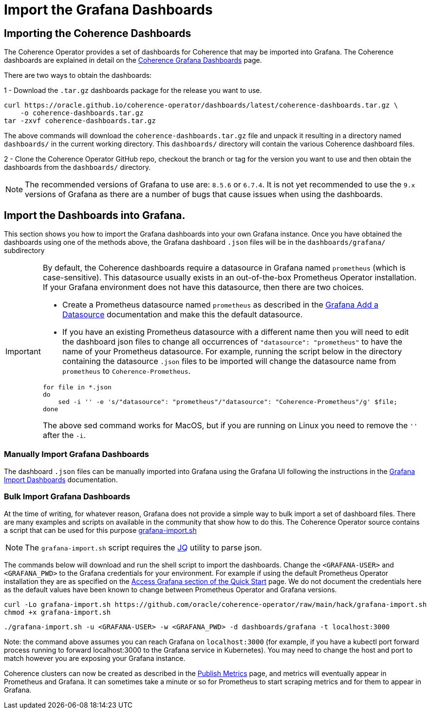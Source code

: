 ///////////////////////////////////////////////////////////////////////////////

    Copyright (c) 2020, 2023, Oracle and/or its affiliates.
    Licensed under the Universal Permissive License v 1.0 as shown at
    http://oss.oracle.com/licenses/upl.

///////////////////////////////////////////////////////////////////////////////

= Import the Grafana Dashboards

== Importing the Coherence Dashboards

The Coherence Operator provides a set of dashboards for Coherence that may be imported into Grafana.
The Coherence dashboards are explained in detail on the <<040_dashboards.adoc,Coherence Grafana Dashboards>> page.

There are two ways to obtain the dashboards:

1 - Download the `.tar.gz` dashboards package for the release you want to use.

[source,bash]
----
curl https://oracle.github.io/coherence-operator/dashboards/latest/coherence-dashboards.tar.gz \
    -o coherence-dashboards.tar.gz
tar -zxvf coherence-dashboards.tar.gz
----

The above commands will download the `coherence-dashboards.tar.gz` file and unpack it resulting in a
directory named `dashboards/` in the current working directory. This `dashboards/` directory will contain
the various Coherence dashboard files.


2 - Clone the Coherence Operator GitHub repo, checkout the branch or tag for the version you want to use and
then obtain the dashboards from the `dashboards/` directory.

NOTE: The recommended versions of Grafana to use are: `8.5.6` or `6.7.4`. It is not yet recommended to use the `9.x` versions of Grafana as there are a number of bugs that cause issues when using the dashboards.

== Import the Dashboards into Grafana.

This section shows you how to import the Grafana dashboards into your own Grafana instance.
Once you have obtained the dashboards using one of the methods above, the Grafana dashboard `.json` files will be in the `dashboards/grafana/` subdirectory

[IMPORTANT]
====
By default, the Coherence dashboards require a datasource in Grafana named `prometheus` (which is case-sensitive).
This datasource usually exists in an out-of-the-box Prometheus Operator installation.
If your Grafana environment does not have this datasource, then there are two choices.

* Create a Prometheus datasource named `prometheus` as described in the https://grafana.com/docs/grafana/latest/datasources/add-a-data-source/[Grafana Add a Datasource] documentation and make this the default datasource.

* If you have an existing Prometheus datasource with a different name then you will need to edit the dashboard json
files to change all occurrences of `"datasource": "prometheus"` to have the name of your Prometheus datasource.
For example, running the script below in the directory containing the datasource `.json` files to be imported will
change the datasource name from `prometheus` to `Coherence-Prometheus`.
[source,bash]
----
for file in *.json
do
    sed -i '' -e 's/"datasource": "prometheus"/"datasource": "Coherence-Prometheus"/g' $file;
done
----

The above sed command works for MacOS, but if you are running on Linux you need to remove the `''` after the `-i`.

====

=== Manually Import Grafana Dashboards

The dashboard `.json` files can be manually imported into Grafana using the Grafana UI following the instructions
in the
https://grafana.com/docs/grafana/latest/dashboards/build-dashboards/import-dashboards/[Grafana Import Dashboards]
documentation.

=== Bulk Import Grafana Dashboards

At the time of writing, for whatever reason, Grafana does not provide a simple way to bulk import a set of dashboard files.
There are many examples and scripts on available in the community that show how to do this.
The Coherence Operator source contains a script that can be used for this purpose
https://github.com/oracle/coherence-operator/raw/main/hack/grafana-import.sh[grafana-import.sh]

NOTE: The `grafana-import.sh` script requires the https://stedolan.github.io/jq/[JQ] utility to parse json.

The commands below will download and run the shell script to import the dashboards.
Change the `<GRAFANA-USER>` and `<GRAFANA_PWD>` to the Grafana credentials for your environment.
For example if using the default Prometheus Operator installation they are as specified on the
https://prometheus-operator.dev/docs/prologue/quick-start/#access-grafana[Access Grafana section of the Quick Start] page.
We do not document the credentials here as the default values have been known to change between Prometheus Operator and Grafana versions.

[source,bash]
----
curl -Lo grafana-import.sh https://github.com/oracle/coherence-operator/raw/main/hack/grafana-import.sh
chmod +x grafana-import.sh
----
[source,bash]
----
./grafana-import.sh -u <GRAFANA-USER> -w <GRAFANA_PWD> -d dashboards/grafana -t localhost:3000
----
Note: the command above assumes you can reach Grafana on `localhost:3000` (for example, if you have a kubectl port forward process
running to forward localhost:3000 to the Grafana service in Kubernetes). You may need to change the host and port to match however
you are exposing your Grafana instance.

Coherence clusters can now be created as described in the <<docs/metrics/020_metrics.adoc,Publish Metrics>>
page, and metrics will eventually appear in Prometheus and Grafana. It can sometimes take a minute or so for
Prometheus to start scraping metrics and for them to appear in Grafana.
